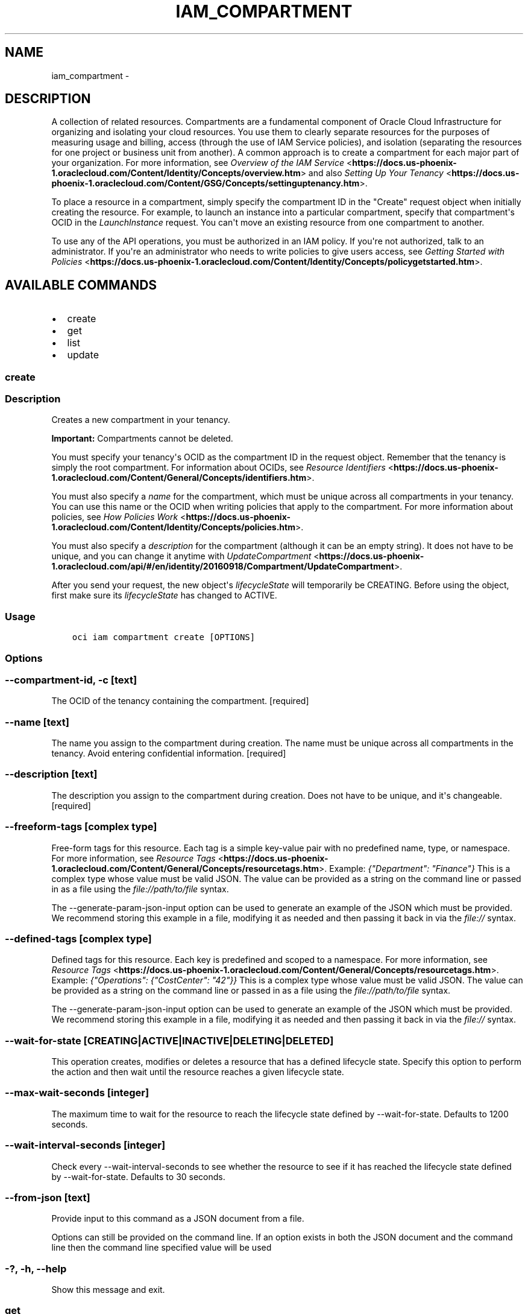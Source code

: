.\" Man page generated from reStructuredText.
.
.TH "IAM_COMPARTMENT" "1" "Apr 05, 2018" "2.4.20" "OCI CLI Command Reference"
.SH NAME
iam_compartment \- 
.
.nr rst2man-indent-level 0
.
.de1 rstReportMargin
\\$1 \\n[an-margin]
level \\n[rst2man-indent-level]
level margin: \\n[rst2man-indent\\n[rst2man-indent-level]]
-
\\n[rst2man-indent0]
\\n[rst2man-indent1]
\\n[rst2man-indent2]
..
.de1 INDENT
.\" .rstReportMargin pre:
. RS \\$1
. nr rst2man-indent\\n[rst2man-indent-level] \\n[an-margin]
. nr rst2man-indent-level +1
.\" .rstReportMargin post:
..
.de UNINDENT
. RE
.\" indent \\n[an-margin]
.\" old: \\n[rst2man-indent\\n[rst2man-indent-level]]
.nr rst2man-indent-level -1
.\" new: \\n[rst2man-indent\\n[rst2man-indent-level]]
.in \\n[rst2man-indent\\n[rst2man-indent-level]]u
..
.SH DESCRIPTION
.sp
A collection of related resources. Compartments are a fundamental component of Oracle Cloud Infrastructure for organizing and isolating your cloud resources. You use them to clearly separate resources for the purposes of measuring usage and billing, access (through the use of IAM Service policies), and isolation (separating the resources for one project or business unit from another). A common approach is to create a compartment for each major part of your organization. For more information, see \fI\%Overview of the IAM Service\fP <\fBhttps://docs.us-phoenix-1.oraclecloud.com/Content/Identity/Concepts/overview.htm\fP> and also \fI\%Setting Up Your Tenancy\fP <\fBhttps://docs.us-phoenix-1.oraclecloud.com/Content/GSG/Concepts/settinguptenancy.htm\fP>\&.
.sp
To place a resource in a compartment, simply specify the compartment ID in the "Create" request object when initially creating the resource. For example, to launch an instance into a particular compartment, specify that compartment\(aqs OCID in the \fILaunchInstance\fP request. You can\(aqt move an existing resource from one compartment to another.
.sp
To use any of the API operations, you must be authorized in an IAM policy. If you\(aqre not authorized, talk to an administrator. If you\(aqre an administrator who needs to write policies to give users access, see \fI\%Getting Started with Policies\fP <\fBhttps://docs.us-phoenix-1.oraclecloud.com/Content/Identity/Concepts/policygetstarted.htm\fP>\&.
.SH AVAILABLE COMMANDS
.INDENT 0.0
.IP \(bu 2
create
.IP \(bu 2
get
.IP \(bu 2
list
.IP \(bu 2
update
.UNINDENT
.SS create
.SS Description
.sp
Creates a new compartment in your tenancy.
.sp
\fBImportant:\fP Compartments cannot be deleted.
.sp
You must specify your tenancy\(aqs OCID as the compartment ID in the request object. Remember that the tenancy is simply the root compartment. For information about OCIDs, see \fI\%Resource Identifiers\fP <\fBhttps://docs.us-phoenix-1.oraclecloud.com/Content/General/Concepts/identifiers.htm\fP>\&.
.sp
You must also specify a \fIname\fP for the compartment, which must be unique across all compartments in your tenancy. You can use this name or the OCID when writing policies that apply to the compartment. For more information about policies, see \fI\%How Policies Work\fP <\fBhttps://docs.us-phoenix-1.oraclecloud.com/Content/Identity/Concepts/policies.htm\fP>\&.
.sp
You must also specify a \fIdescription\fP for the compartment (although it can be an empty string). It does not have to be unique, and you can change it anytime with \fI\%UpdateCompartment\fP <\fBhttps://docs.us-phoenix-1.oraclecloud.com/api/#/en/identity/20160918/Compartment/UpdateCompartment\fP>\&.
.sp
After you send your request, the new object\(aqs \fIlifecycleState\fP will temporarily be CREATING. Before using the object, first make sure its \fIlifecycleState\fP has changed to ACTIVE.
.SS Usage
.INDENT 0.0
.INDENT 3.5
.sp
.nf
.ft C
oci iam compartment create [OPTIONS]
.ft P
.fi
.UNINDENT
.UNINDENT
.SS Options
.SS \-\-compartment\-id, \-c [text]
.sp
The OCID of the tenancy containing the compartment. [required]
.SS \-\-name [text]
.sp
The name you assign to the compartment during creation. The name must be unique across all compartments in the tenancy. Avoid entering confidential information. [required]
.SS \-\-description [text]
.sp
The description you assign to the compartment during creation. Does not have to be unique, and it\(aqs changeable. [required]
.SS \-\-freeform\-tags [complex type]
.sp
Free\-form tags for this resource. Each tag is a simple key\-value pair with no predefined name, type, or namespace. For more information, see \fI\%Resource Tags\fP <\fBhttps://docs.us-phoenix-1.oraclecloud.com/Content/General/Concepts/resourcetags.htm\fP>\&. Example: \fI{"Department": "Finance"}\fP
This is a complex type whose value must be valid JSON. The value can be provided as a string on the command line or passed in as a file using
the \fI\%file://path/to/file\fP syntax.
.sp
The \-\-generate\-param\-json\-input option can be used to generate an example of the JSON which must be provided. We recommend storing this example
in a file, modifying it as needed and then passing it back in via the \fI\%file://\fP syntax.
.SS \-\-defined\-tags [complex type]
.sp
Defined tags for this resource. Each key is predefined and scoped to a namespace. For more information, see \fI\%Resource Tags\fP <\fBhttps://docs.us-phoenix-1.oraclecloud.com/Content/General/Concepts/resourcetags.htm\fP>\&. Example: \fI{"Operations": {"CostCenter": "42"}}\fP
This is a complex type whose value must be valid JSON. The value can be provided as a string on the command line or passed in as a file using
the \fI\%file://path/to/file\fP syntax.
.sp
The \-\-generate\-param\-json\-input option can be used to generate an example of the JSON which must be provided. We recommend storing this example
in a file, modifying it as needed and then passing it back in via the \fI\%file://\fP syntax.
.SS \-\-wait\-for\-state [CREATING|ACTIVE|INACTIVE|DELETING|DELETED]
.sp
This operation creates, modifies or deletes a resource that has a defined lifecycle state. Specify this option to perform the action and then wait until the resource reaches a given lifecycle state.
.SS \-\-max\-wait\-seconds [integer]
.sp
The maximum time to wait for the resource to reach the lifecycle state defined by \-\-wait\-for\-state. Defaults to 1200 seconds.
.SS \-\-wait\-interval\-seconds [integer]
.sp
Check every \-\-wait\-interval\-seconds to see whether the resource to see if it has reached the lifecycle state defined by \-\-wait\-for\-state. Defaults to 30 seconds.
.SS \-\-from\-json [text]
.sp
Provide input to this command as a JSON document from a file.
.sp
Options can still be provided on the command line. If an option exists in both the JSON document and the command line then the command line specified value will be used
.SS \-?, \-h, \-\-help
.sp
Show this message and exit.
.SS get
.SS Description
.sp
Gets the specified compartment\(aqs information.
.sp
This operation does not return a list of all the resources inside the compartment. There is no single API operation that does that. Compartments can contain multiple types of resources (instances, block storage volumes, etc.). To find out what\(aqs in a compartment, you must call the "List" operation for each resource type and specify the compartment\(aqs OCID as a query parameter in the request. For example, call the \fI\%ListInstances\fP <\fBhttps://docs.us-phoenix-1.oraclecloud.com/api/#/en/iaas/20160918/Instance/ListInstances\fP> operation in the Cloud Compute Service or the \fI\%ListVolumes\fP <\fBhttps://docs.us-phoenix-1.oraclecloud.com/api/#/en/iaas/20160918/Volume/ListVolumes\fP> operation in Cloud Block Storage.
.SS Usage
.INDENT 0.0
.INDENT 3.5
.sp
.nf
.ft C
oci iam compartment get [OPTIONS]
.ft P
.fi
.UNINDENT
.UNINDENT
.SS Options
.SS \-\-compartment\-id, \-c [text]
.sp
The OCID of the compartment. [required]
.SS \-\-from\-json [text]
.sp
Provide input to this command as a JSON document from a file.
.sp
Options can still be provided on the command line. If an option exists in both the JSON document and the command line then the command line specified value will be used
.SS \-?, \-h, \-\-help
.sp
Show this message and exit.
.SS list
.SS Description
.sp
Lists the compartments in your tenancy if no compartment is specified. If a compartment OCID is specified, it lists the compartments within that compartment.
Since there is no compartment nesting supported currently, the only current choice for compartment OCID parameter is to mention tenancy OCID i.e. root compartment. See \fI\%Where to Get the Tenancy\(aqs OCID and User\(aqs OCID\fP <\fBhttps://docs.us-phoenix-1.oraclecloud.com/Content/API/Concepts/apisigningkey.htm#five\fP>\&.
.SS Usage
.INDENT 0.0
.INDENT 3.5
.sp
.nf
.ft C
oci iam compartment list [OPTIONS]
.ft P
.fi
.UNINDENT
.UNINDENT
.SS Options
.SS \-\-page [text]
.sp
The value of the \fIopc\-next\-page\fP response header from the previous "List" call.
.SS \-\-limit [integer]
.sp
The maximum number of items to return in a paginated "List" call.
.SS \-\-all
.sp
Fetches all pages of results. If you provide this option, then you cannot provide the \-\-limit option.
.SS \-\-page\-size [integer]
.sp
When fetching results, the number of results to fetch per call. Only valid when used with \-\-all or \-\-limit, and ignored otherwise.
.SS \-\-compartment\-id, \-c [text]
.sp
The OCID of the compartment (remember that the tenancy is simply the root compartment).
.SS \-\-from\-json [text]
.sp
Provide input to this command as a JSON document from a file.
.sp
Options can still be provided on the command line. If an option exists in both the JSON document and the command line then the command line specified value will be used
.SS \-?, \-h, \-\-help
.sp
Show this message and exit.
.SS update
.SS Description
.sp
Updates the specified compartment\(aqs description or name. You can\(aqt update the root compartment.
.SS Usage
.INDENT 0.0
.INDENT 3.5
.sp
.nf
.ft C
oci iam compartment update [OPTIONS]
.ft P
.fi
.UNINDENT
.UNINDENT
.SS Options
.SS \-\-compartment\-id, \-c [text]
.sp
The OCID of the compartment. [required]
.SS \-\-description [text]
.sp
The description you assign to the compartment. Does not have to be unique, and it\(aqs changeable.
.SS \-\-name [text]
.sp
The new name you assign to the compartment. The name must be unique across all compartments in the tenancy. Avoid entering confidential information.
.SS \-\-freeform\-tags [complex type]
.sp
Free\-form tags for this resource. Each tag is a simple key\-value pair with no predefined name, type, or namespace. For more information, see \fI\%Resource Tags\fP <\fBhttps://docs.us-phoenix-1.oraclecloud.com/Content/General/Concepts/resourcetags.htm\fP>\&. Example: \fI{"Department": "Finance"}\fP
This is a complex type whose value must be valid JSON. The value can be provided as a string on the command line or passed in as a file using
the \fI\%file://path/to/file\fP syntax.
.sp
The \-\-generate\-param\-json\-input option can be used to generate an example of the JSON which must be provided. We recommend storing this example
in a file, modifying it as needed and then passing it back in via the \fI\%file://\fP syntax.
.SS \-\-defined\-tags [complex type]
.sp
Defined tags for this resource. Each key is predefined and scoped to a namespace. For more information, see \fI\%Resource Tags\fP <\fBhttps://docs.us-phoenix-1.oraclecloud.com/Content/General/Concepts/resourcetags.htm\fP>\&. Example: \fI{"Operations": {"CostCenter": "42"}}\fP
This is a complex type whose value must be valid JSON. The value can be provided as a string on the command line or passed in as a file using
the \fI\%file://path/to/file\fP syntax.
.sp
The \-\-generate\-param\-json\-input option can be used to generate an example of the JSON which must be provided. We recommend storing this example
in a file, modifying it as needed and then passing it back in via the \fI\%file://\fP syntax.
.SS \-\-if\-match [text]
.sp
For optimistic concurrency control. In the PUT or DELETE call for a resource, set the \fIif\-match\fP parameter to the value of the etag from a previous GET or POST response for that resource.  The resource will be updated or deleted only if the etag you provide matches the resource\(aqs current etag value.
.SS \-\-force
.sp
Perform update without prompting for confirmation.
.SS \-\-wait\-for\-state [CREATING|ACTIVE|INACTIVE|DELETING|DELETED]
.sp
This operation creates, modifies or deletes a resource that has a defined lifecycle state. Specify this option to perform the action and then wait until the resource reaches a given lifecycle state.
.SS \-\-max\-wait\-seconds [integer]
.sp
The maximum time to wait for the resource to reach the lifecycle state defined by \-\-wait\-for\-state. Defaults to 1200 seconds.
.SS \-\-wait\-interval\-seconds [integer]
.sp
Check every \-\-wait\-interval\-seconds to see whether the resource to see if it has reached the lifecycle state defined by \-\-wait\-for\-state. Defaults to 30 seconds.
.SS \-\-from\-json [text]
.sp
Provide input to this command as a JSON document from a file.
.sp
Options can still be provided on the command line. If an option exists in both the JSON document and the command line then the command line specified value will be used
.SS \-?, \-h, \-\-help
.sp
Show this message and exit.
.SH AUTHOR
Oracle
.SH COPYRIGHT
2016, 2018, Oracle
.\" Generated by docutils manpage writer.
.
